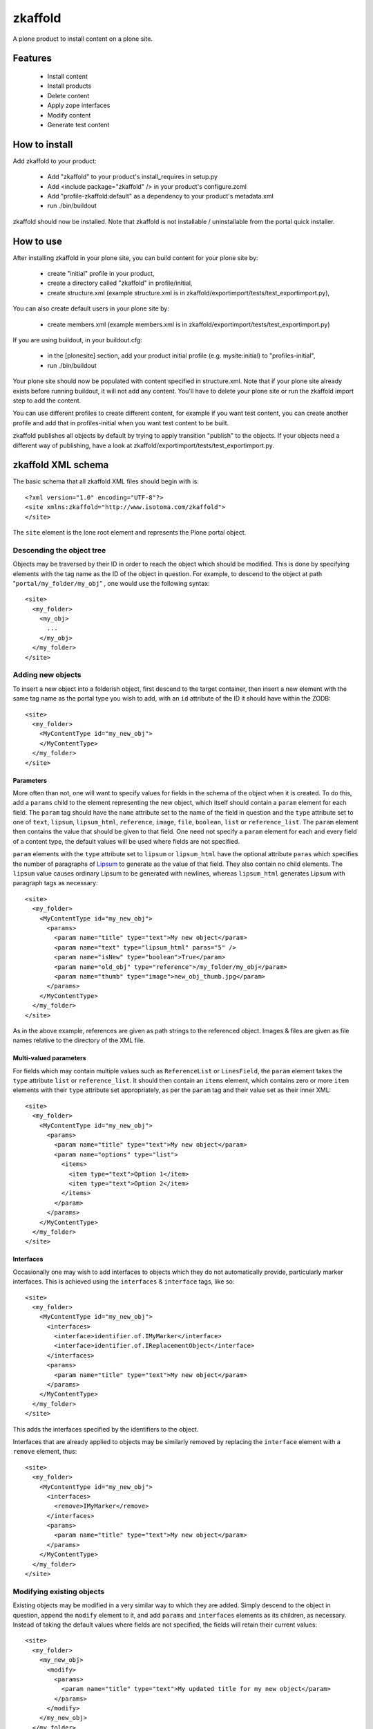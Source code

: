 ========
zkaffold
========

A plone product to install content on a plone site.

Features
--------

 * Install content

 * Install products

 * Delete content

 * Apply zope interfaces

 * Modify content

 * Generate test content

How to install
--------------

Add zkaffold to your product:

  * Add "zkaffold" to your product's install_requires in setup.py

  * Add <include package="zkaffold" /> in your product's configure.zcml

  * Add "profile-zkaffold:default" as a dependency to your product's
    metadata.xml

  * run ./bin/buildout

zkaffold should now be installed.  Note that zkaffold is not installable /
uninstallable from the portal quick installer.

How to use
----------

After installing zkaffold in your plone site, you can build content for
your plone site by:

 * create "initial" profile in your product,
 
 * create a directory called "zkaffold" in profile/initial,

 * create structure.xml (example structure.xml is in
   zkaffold/exportimport/tests/test_exportimport.py),

You can also create default users in your plone site by:

 * create members.xml (example members.xml is in
   zkaffold/exportimport/tests/test_exportimport.py)

If you are using buildout, in your buildout.cfg:

 * in the [plonesite] section, add your product initial profile (e.g.
   mysite:initial) to "profiles-initial",
 * run ./bin/buildout

Your plone site should now be populated with content specified in
structure.xml.  Note that if your plone site already exists before running
buildout, it will not add any content.  You'll have to delete your plone
site or run the zkaffold import step to add the content.

You can use different profiles to create different content, for example if
you want test content, you can create another profile and add that in
profiles-initial when you want test content to be built.

zkaffold publishes all objects by default by trying to apply transition
"publish" to the objects.  If your objects need a different way of
publishing, have a look at zkaffold/exportimport/tests/test_exportimport.py.

zkaffold XML schema
-------------------
The basic schema that all zkaffold XML files should begin with is::

  <?xml version="1.0" encoding="UTF-8"?>
  <site xmlns:zkaffold="http://www.isotoma.com/zkaffold">
  </site>

The ``site`` element is the lone root element and represents the Plone portal
object.

Descending the object tree
``````````````````````````
Objects may be traversed by their ID in order to reach the object which should
be modified. This is done by specifying elements with the tag name as the ID
of the object in question. For example, to descend to the object at path
"``portal/my_folder/my_obj``" , one would use the following syntax::
  
  <site>
    <my_folder>
      <my_obj>
        ...
      </my_obj>
    </my_folder>
  </site>

Adding new objects
``````````````````
To insert a new object into a folderish object, first descend to the target
container, then insert a new element with the same tag name as the portal type
you wish to add, with an ``id`` attribute of the ID it should have within the
ZODB::
  
  <site>
    <my_folder>
      <MyContentType id="my_new_obj">
      </MyContentType>
    </my_folder>
  </site>

Parameters
''''''''''
More often than not, one will want to specify values for fields in the schema
of the object when it is created. To do this, add a ``params`` child to the
element representing the new object, which itself should contain a ``param``
element for each field. The ``param`` tag should have the ``name`` attribute
set to the name of the field in question and the ``type`` attribute set to one
of ``text``, ``lipsum``, ``lipsum_html``, ``reference``, ``image``, ``file``,
``boolean``, ``list`` or ``reference_list``. The ``param`` element then
contains the value that should be given to that field. One need not specify a
``param`` element for each and every field of a content type, the default
values will be used where fields are not specified.

``param`` elements with the ``type`` attribute set to ``lipsum`` or
``lipsum_html`` have the optional attribute ``paras`` which specifies the
number of paragraphs of `Lipsum <http://en.wikipedia.org/wiki/Lorem_ipsum>`_
to generate as the value of that field. They also contain no child elements.
The ``lipsum`` value causes ordinary Lipsum to be generated with newlines,
whereas ``lipsum_html`` generates Lipsum with paragraph tags as necessary::

  <site>
    <my_folder>
      <MyContentType id="my_new_obj">
        <params>
          <param name="title" type="text">My new object</param>
          <param name="text" type="lipsum_html" paras="5" />
          <param name="isNew" type="boolean">True</param>
          <param name="old_obj" type="reference">/my_folder/my_obj</param>
          <param name="thumb" type="image">new_obj_thumb.jpg</param>
        </params>
      </MyContentType>
    </my_folder>
  </site>

As in the above example, references are given as path strings to the
referenced object. Images & files are given as file names relative to the
directory of the XML file.

Multi-valued parameters
'''''''''''''''''''''''
For fields which may contain multiple values such as ``ReferenceList`` or
``LinesField``, the ``param`` element takes the ``type`` attribute ``list`` or
``reference_list``. It should then contain an ``items`` element, which
contains zero or more ``item`` elements with their ``type`` attribute set
appropriately, as per the ``param`` tag and their value set as their inner
XML::

  <site>
    <my_folder>
      <MyContentType id="my_new_obj">
        <params>
          <param name="title" type="text">My new object</param>
          <param name="options" type="list">
            <items>
              <item type="text">Option 1</item>
              <item type="text">Option 2</item>
            </items>
          </param>
        </params>
      </MyContentType>
    </my_folder>
  </site>

Interfaces
''''''''''
Occasionally one may wish to add interfaces to objects which they do not
automatically provide, particularly marker interfaces. This is achieved using
the ``interfaces`` & ``interface`` tags, like so::

  <site>
    <my_folder>
      <MyContentType id="my_new_obj">
        <interfaces>
          <interface>identifier.of.IMyMarker</interface>
          <interface>identifier.of.IReplacementObject</interface>
        </interfaces>
        <params>
          <param name="title" type="text">My new object</param>
        </params>
      </MyContentType>
    </my_folder>
  </site>

This adds the interfaces specified by the identifiers to the object.

Interfaces that are already applied to objects may be similarly removed by
replacing the ``interface`` element with a ``remove`` element, thus::
  
  <site>
    <my_folder>
      <MyContentType id="my_new_obj">
        <interfaces>
          <remove>IMyMarker</remove>
        </interfaces>
        <params>
          <param name="title" type="text">My new object</param>
        </params>
      </MyContentType>
    </my_folder>
  </site>

Modifying existing objects
``````````````````````````
Existing objects may be modified in a very similar way to which they are
added. Simply descend to the object in question, append the ``modify`` element
to it, and add ``params`` and ``interfaces`` elements as its children, as
necessary. Instead of taking the default values where fields are not
specified, the fields will retain their current values::

  <site>
    <my_folder>
      <my_new_obj>
        <modify>
          <params>
            <param name="title" type="text">My updated title for my new object</param>
          </params>
        </modify>
      </my_new_obj>
    </my_folder>
  </site>

Setting the default page of folderish objects
'''''''''''''''''''''''''''''''''''''''''''''
To set the default page of a new or existing folderish object, use the
``modify`` element with a ``setDefaultPage`` attribute::

  <site>
    <my_folder>
      <modify setDefaultPage="my_new_obj">
        ...
      </modify>
    </my_folder>
    <FolderishType id="another_folder">
      <modify setDefaultPage="folder_home" />
      <params>
        ...
      </params>
      <ContentType id="folder_home">
        ...
      </ContentType>
    </FolderishType>
  </site>

Deleting objects
````````````````
Existing objects can be deleted by descending to their container object and
inserting a ``delete`` element with its ``id`` attribute set to the ID of the
object which should be deleted. The ``delete`` element also has the optional
parameter, ``ctype`` which can be used to specify a particular content type
which the specified object must be in order to be deleted::
  
  <site>
    <my_folder>
      <!-- I never liked that new object anyway... -->
      <delete id="my_new_obj" ctype="MyContentType" />
    </my_folder>
  </site>
 
Dependencies
------------

zkaffold depends on lxml, which depends on libxml2-dev and libxslt-dev.
In Debian, you can use:

 * ``sudo aptitude install libxml2-dev libxslt-dev``

PLUGIN
------

zkaffold supports a plugin system for exporting content:

 * Add an import step for your profile initial,

 * create an exporter for your field, it should return a
   lxml.etree.Element for <param> or (lxml.etree.Element for <param>,
   filename, file content)::

     def my_field_exporter(plone_object, field):
         ...
         return param

 * create the import step to register the field exporter::

     from zkaffold.contextexporter import IContentExporter

     def register_field_exporters(context):
         portal = context.getSite()
         sm = portal.getSiteManager()
         exporter = sm.getUtility(IContentExporter)
         exporter.register_field_exporter('mysite.fields.MyField',
             'mysite.field_exporters.my_field_exporter')

Tests
-----

To run zkaffold's tests, you need to:

 * add "zkaffold [test]" in the "eggs" in the [test] section of your
   buildout.cfg,

 * run ./bin/buildout,

 * ./bin/test

